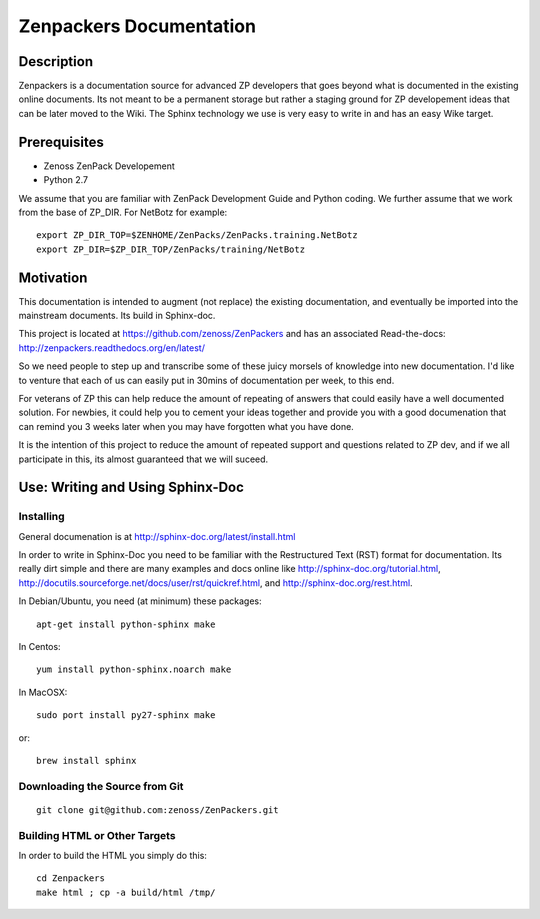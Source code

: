 ==============================================================================
Zenpackers Documentation
==============================================================================

Description
------------------------------------------------------------------------------

Zenpackers is a documentation source for advanced ZP developers that goes beyond
what is documented in the existing online documents. Its not meant to be
a permanent storage but rather a staging ground for ZP developement ideas that
can be later moved to the Wiki. The Sphinx technology we use is very easy to
write in and has an easy Wike target.

Prerequisites
------------------------------------------------------------------------------

* Zenoss ZenPack Developement
* Python 2.7

We assume that you are familiar with ZenPack Development Guide and Python coding.
We further assume that we work from the base of ZP_DIR.
For NetBotz for example::

   export ZP_DIR_TOP=$ZENHOME/ZenPacks/ZenPacks.training.NetBotz
   export ZP_DIR=$ZP_DIR_TOP/ZenPacks/training/NetBotz

Motivation
------------------------------------------------------------------------------
This documentation is intended to augment (not replace) the existing
documentation, and eventually be imported into the mainstream documents. Its
build in Sphinx-doc.

This project is located at https://github.com/zenoss/ZenPackers and has an
associated Read-the-docs: http://zenpackers.readthedocs.org/en/latest/

So we need people to step up and transcribe some of these juicy morsels of
knowledge into new documentation. I'd like to venture that each of us can
easily put in 30mins of documentation per week, to this end.

For veterans of ZP this can help reduce the amount of repeating of answers
that could easily have a well documented solution. For newbies, it could help
you to cement your ideas together and provide you with a good documenation that
can remind you 3 weeks later when you may have forgotten what you have done.

It is the intention of this project to reduce the amount of repeated support
and questions related to ZP dev, and if we all participate in this, its almost
guaranteed that we will suceed.


Use: Writing and Using Sphinx-Doc
-----------------------------------------------------------------------------

Installing
~~~~~~~~~~

General documenation is at http://sphinx-doc.org/latest/install.html

In order to write in Sphinx-Doc you need to be familiar with the
Restructured Text (RST) format for documentation. Its really dirt simple and
there are many examples and docs online like http://sphinx-doc.org/tutorial.html,
http://docutils.sourceforge.net/docs/user/rst/quickref.html, and
http://sphinx-doc.org/rest.html.

In Debian/Ubuntu, you need (at minimum) these packages::

   apt-get install python-sphinx make

In Centos::

   yum install python-sphinx.noarch make

In MacOSX::
  
   sudo port install py27-sphinx make

or::

   brew install sphinx


Downloading the Source from Git
~~~~~~~~~~~~~~~~~~~~~~~~~~~~~~~~

::

  git clone git@github.com:zenoss/ZenPackers.git

Building HTML or Other Targets
~~~~~~~~~~~~~~~~~~~~~~~~~~~~~~~

In order to build the HTML you simply do this::

  cd Zenpackers
  make html ; cp -a build/html /tmp/


